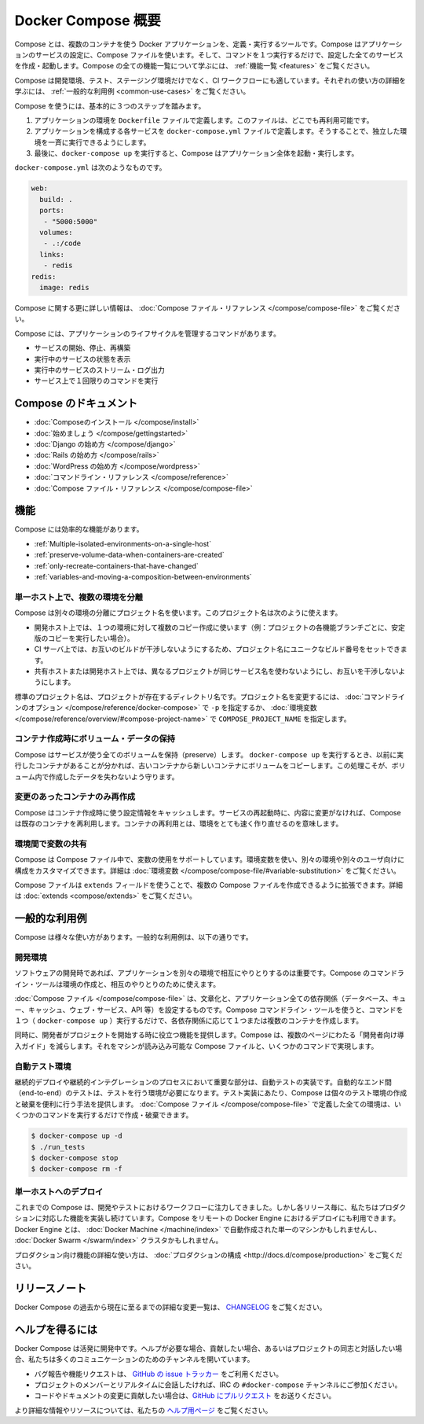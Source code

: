 .. http://docs.docker.com/compose/

.. _compose:

.. Overview of Docker Compose

=======================================
Docker Compose 概要
=======================================

.. Compose is a tool for defining and running multi-container Docker applications. With Compose, you use a Compose file to configure your application’s services. Then, using a single command, you create and start all the services from your configuration. To learn more about all the features of Compose see the list of features.

Compose とは、複数のコンテナを使う Docker アプリケーションを、定義・実行するツールです。Compose はアプリケーションのサービスの設定に、Compose ファイルを使います。そして、コマンドを１つ実行するだけで、設定した全てのサービスを作成・起動します。Compose の全ての機能一覧について学ぶには、 :ref:`機能一覧 <features>` をご覧ください。

.. Compose is great for development, testing, and staging environments, as well as CI workflows. You can learn more about each case in Common Use Cases.

Compose は開発環境、テスト、ステージング環境だけでなく、CI ワークフローにも適しています。それぞれの使い方の詳細を学ぶには、 :ref:`一般的な利用例 <common-use-cases>` をご覧ください。

.. Using Compose is basically a three-step process.

Compose を使うには、基本的に３つのステップを踏みます。

..    Define your app’s environment with a Dockerfile so it can be reproduced anywhere.
    Define the services that make up your app in docker-compose.yml so they can be run together in an isolated environment.
    Lastly, run docker-compose up and Compose will start and run your entire app.

1. アプリケーションの環境を ``Dockerfile`` ファイルで定義します。このファイルは、どこでも再利用可能です。
2. アプリケーションを構成する各サービスを ``docker-compose.yml`` ファイルで定義します。そうすることで、独立した環境を一斉に実行できるようにします。
3. 最後に、``docker-compose up`` を実行すると、Compose はアプリケーション全体を起動・実行します。

.. A docker-compose.yml looks like this:

``docker-compose.yml`` は次のようなものです。

.. code-block:: yaml

   web:
     build: .
     ports:
      - "5000:5000"
     volumes:
      - .:/code
     links:
      - redis
   redis:
     image: redis

.. For more information about the Compose file, see the Compose file reference

Compose に関する更に詳しい情報は、 :doc:`Compose ファイル・リファレンス </compose/compose-file>` をご覧ください。

.. Compose has commands for managing the whole lifecycle of your application:

Compose には、アプリケーションのライフサイクルを管理するコマンドがあります。

..    Start, stop and rebuild services
    View the status of running services
    Stream the log output of running services
    Run a one-off command on a service

* サービスの開始、停止、再構築
* 実行中のサービスの状態を表示
* 実行中のサービスのストリーム・ログ出力
* サービス上で１回限りのコマンドを実行

.. Compose documentation

Compose のドキュメント
==============================

..    Installing Compose
    Getting Started
    Get started with Django
    Get started with Rails
    Get started with WordPress
    Command line reference
    Compose file reference

* :doc:`Composeのインストール </compose/install>`
* :doc:`始めましょう </compose/gettingstarted>`
* :doc:`Django の始め方 </compose/django>`
* :doc:`Rails の始め方 </compose/rails>`
* :doc:`WordPress の始め方 </compose/wordpress>`
* :doc:`コマンドライン・リファレンス </compose/reference>`
* :doc:`Compose ファイル・リファレンス </compose/compose-file>`

.. Features

.. _features:

機能
====================

.. The features of Compose that make it effective are:

Compose には効率的な機能があります。

..    Multiple isolated environments on a single host
    Preserve volume data when containers are created
    Only recreate containers that have changed
    Variables and moving a composition between environments

* :ref:`Multiple-isolated-environments-on-a-single-host`
* :ref:`preserve-volume-data-when-containers-are-created`
* :ref:`only-recreate-containers-that-have-changed`
* :ref:`variables-and-moving-a-composition-between-environments`

.. _Multiple-isolated-environments-on-a-single-host:

単一ホスト上で、複数の環境を分離
----------------------------------------

.. Compose uses a project name to isolate environments from each other. You can use this project name to:

Compose は別々の環境の分離にプロジェクト名を使います。このプロジェクト名は次のように使えます。

..    on a dev host, to create multiple copies of a single environment (ex: you want to run a stable copy for each feature branch of a project)
    on a CI server, to keep builds from interfering with each other, you can set the project name to a unique build number
    on a shared host or dev host, to prevent different projects which may use the same service names, from interfering with each other

* 開発ホスト上では、１つの環境に対して複数のコピー作成に使います（例：プロジェクトの各機能ブランチごとに、安定版のコピーを実行したい場合）。
* CI サーバ上では、お互いのビルドが干渉しないようにするため、プロジェクト名にユニークなビルド番号をセットできます。
* 共有ホストまたは開発ホスト上では、異なるプロジェクトが同じサービス名を使わないようにし、お互いを干渉しないようにします。

.. The default project name is the basename of the project directory. You can set a custom project name by using the -p command line option or the COMPOSE_PROJECT_NAME environment variable.

標準のプロジェクト名は、プロジェクトが存在するディレクトリ名です。プロジェクト名を変更するには、 :doc:`コマンドラインのオプション </compose/reference/docker-compose>` で ``-p`` を指定するか、 :doc:`環境変数 </compose/reference/overview/#compose-project-name>` で ``COMPOSE_PROJECT_NAME`` を指定します。

.. _preserve-volume-data-when-containers-are-created:

コンテナ作成時にボリューム・データの保持
------------------------------------------------------------

.. Compose preserves all volumes used by your services. When docker-compose up runs, if it finds any containers from previous runs, it copies the volumes from the old container to the new container. This process ensures that any data you’ve created in volumes isn’t lost.

Compose はサービスが使う全てのボリュームを保持（preserve）します。 ``docker-compose up`` を実行するとき、以前に実行したコンテナがあることが分かれば、古いコンテナから新しいコンテナにボリュームをコピーします。この処理こそが、ボリューム内で作成したデータを失わないよう守ります。

.. _only-recreate-containers-that-have-changed:

変更のあったコンテナのみ再作成
------------------------------

.. Compose caches the configuration used to create a container. When you restart a service that has not changed, Compose re-uses the existing containers. Re-using containers means that you can make changes to your environment very quickly.

Compose はコンテナ作成時に使う設定情報をキャッシュします。サービスの再起動時に、内容に変更がなければ、Compose は既存のコンテナを再利用します。コンテナの再利用とは、環境をとても速く作り直せるのを意味します。

.. _variables-and-moving-a-composition-between-environments:

環境間で変数の共有
------------------------------

.. Compose supports variables in the Compose file. You can use these variables to customize your composition for different environments, or different users. See Variable substitution for more details.

Compose は Compose ファイル中で、変数の使用をサポートしています。環境変数を使い、別々の環境や別々のユーザ向けに構成をカスタマイズできます。詳細は :doc:`環境変数 </compose/compose-file/#variable-substitution>` をご覧ください。

.. You can extend a Compose file using the extends field or by creating multiple Compose files. See extends for more details.

Compose ファイルは ``extends`` フィールドを使うことで、複数の Compose ファイルを作成できるように拡張できます。詳細は :doc:`extends <compose/extends>` をご覧ください。

.. Commpon Use Cases

.. common-use-case:

一般的な利用例
====================

.. Compose can be used in many different ways. Some common use cases are outlined below.

Compose は様々な使い方があります。一般的な利用例は、以下の通りです。

.. Development environments

開発環境
--------------------

.. When you’re developing software, the ability to run an application in an isolated environment and interact with it is crucial. The Compose command line tool can be used to create the environment and interact with it.

ソフトウェアの開発時であれば、アプリケーションを別々の環境で相互にやりとりするのは重要です。Compose のコマンドライン・ツールは環境の作成と、相互のやりとりのために使えます。

.. The Compose file provides a way to document and configure all of the application’s service dependencies (databases, queues, caches, web service APIs, etc). Using the Compose command line tool you can create and start one or more containers for each dependency with a single command (docker-compose up).

:doc:`Compose ファイル </compose/compose-file>` は、文章化と、アプリケーション全ての依存関係（データベース、キュー、キャッシュ、ウェブ・サービス、API 等）を設定するものです。Compose コマンドライン・ツールを使うと、コマンドを１つ（ ``docker-compose up`` ）実行するだけで、各依存関係に応じて１つまたは複数のコンテナを作成します。

.. Together, these features provide a convenient way for developers to get started on a project. Compose can reduce a multi-page “developer getting started guide” to a single machine readable Compose file and a few commands.

同時に、開発者がプロジェクトを開始する時に役立つ機能を提供します。Compose は、複数のページにわたる「開発者向け導入ガイド」を減らします。それをマシンが読み込み可能な Compose ファイルと、いくつかのコマンドで実現します。

.. Automated testing environments

自動テスト環境
--------------------

.. An important part of any Continuous Deployment or Continuous Integration process is the automated test suite. Automated end-to-end testing requires an environment in which to run tests. Compose provides a convenient way to create and destroy isolated testing environments for your test suite. By defining the full environment in a Compose file you can create and destroy these environments in just a few commands:

継続的デプロイや継続的インテグレーションのプロセスにおいて重要な部分は、自動テストの実装です。自動的なエンド間（end-to-end）のテストは、テストを行う環境が必要になります。テスト実装にあたり、Compose は個々のテスト環境の作成と破棄を便利に行う手法を提供します。 :doc:`Compose ファイル </compose/compose-file>` で定義した全ての環境は、いくつかのコマンドを実行するだけで作成・破棄できます。

.. code-block:: bash

   $ docker-compose up -d
   $ ./run_tests
   $ docker-compose stop
   $ docker-compose rm -f

.. Single host deployment

単一ホストへのデプロイ
------------------------------

.. Compose has traditionally been focused on development and testing workflows, but with each release we’re making progress on more production-oriented features. You can use Compose to deploy to a remote Docker Engine. The Docker Engine may be a single instance provisioned with Docker Machine or an entire Docker Swarm cluster.

これまでの Compose は、開発やテストにおけるワークフローに注力してきました。しかし各リリース毎に、私たちはプロダクションに対応した機能を実装し続けています。Compose をリモートの Docker Engine におけるデプロイにも利用できます。Docker Engine とは、 :doc:`Docker Machine </machine/index>` で自動作成された単一のマシンかもしれませんし、 :doc:`Docker Swarm </swarm/index>`  クラスタかもしれません。

.. For details on using production-oriented features, see compose in production in this documentation.

プロダクション向け機能の詳細な使い方は、 :doc:`プロダクションの構成 <http://docs.d/compose/production>` をご覧ください。

.. Release Notes

リリースノート
====================

.. To see a detailed list of changes for past and current releases of Docker Compose, please refer to the CHANGELOG.

Docker Compose の過去から現在に至るまでの詳細な変更一覧は、 `CHANGELOG <https://github.com/docker/compose/blob/master/CHANGELOG.md>`_ をご覧ください。

.. Getting help

ヘルプを得るには
====================

.. Docker Compose is under active development. If you need help, would like to contribute, or simply want to talk about the project with like-minded individuals, we have a number of open channels for communication.

Docker Compose は活発に開発中です。ヘルプが必要な場合、貢献したい場合、あるいはプロジェクトの同志と対話したい場合、私たちは多くのコミュニケーションのためのチャンネルを開いています。

..     To report bugs or file feature requests: please use the issue tracker on Github.
..     To talk about the project with people in real time: please join the #docker-compose channel on freenode IRC.
..     To contribute code or documentation changes: please submit a pull request on Github.

* バグ報告や機能リクエストは、 `GitHub の issue トラッカー <https://github.com/docker/compose/issues>`_ をご利用ください。
* プロジェクトのメンバーとリアルタイムに会話したければ、IRC の ``#docker-compose`` チャンネルにご参加ください。
* コードやドキュメントの変更に貢献したい場合は、`GitHub にプルリクエスト <https://github.com/docker/compose/pulls>`_ をお送りください。

.. For more information and resources, please visit the Getting Help project page.

より詳細な情報やリソースについては、私たちの `ヘルプ用ページ <https://docs.docker.com/project/get-help/>`_ をご覧ください。

